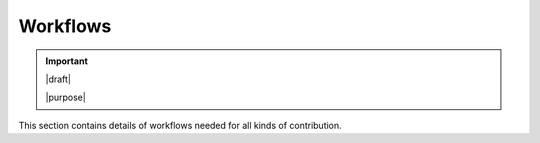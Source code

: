 .. _c_workflows:

=========
Workflows
=========

.. important::

   |draft|

   |purpose|


This section contains details of workflows needed for all kinds of
contribution.
